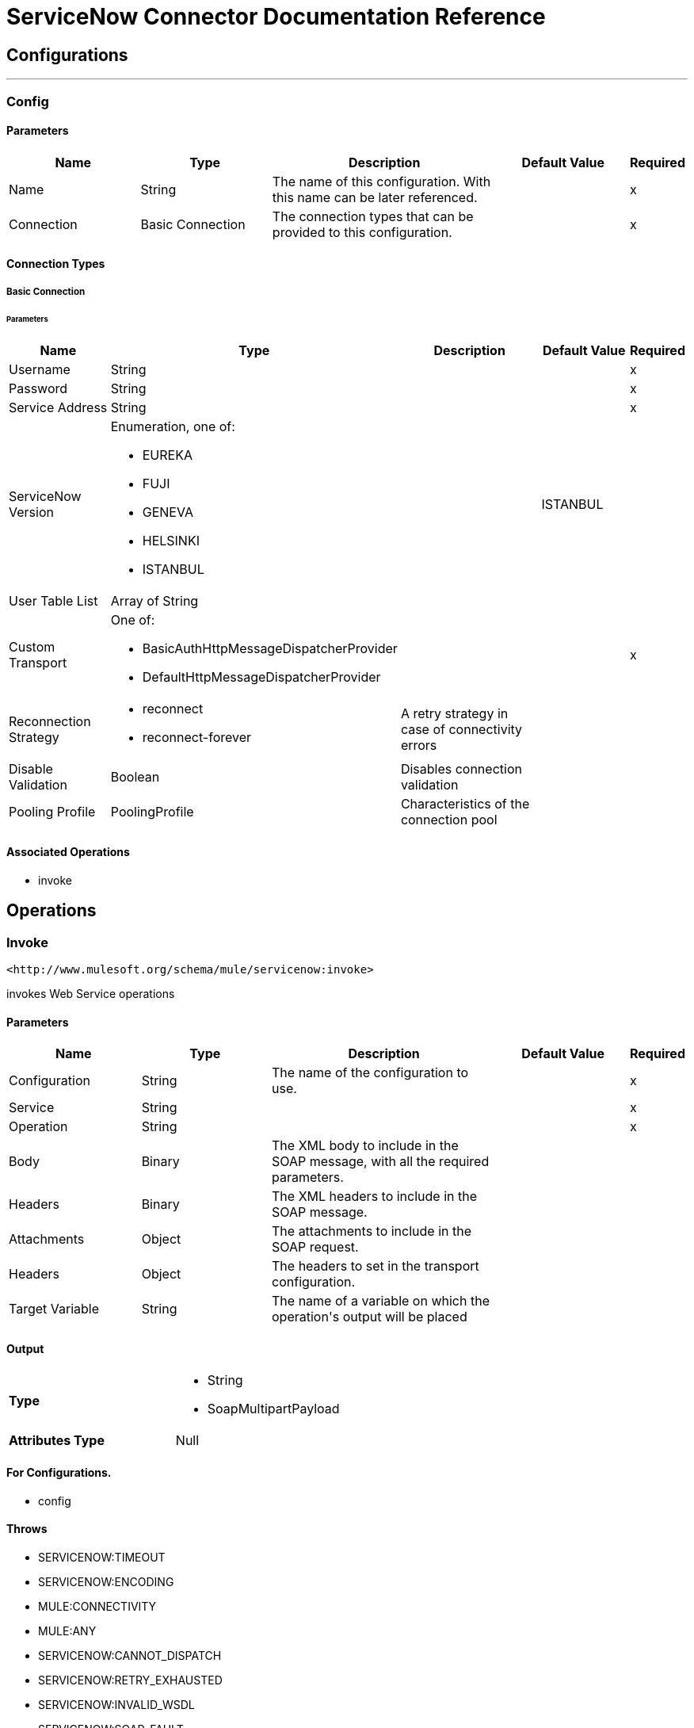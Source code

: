 = ServiceNow Connector Documentation Reference



== Configurations
---
[[config]]
=== Config


==== Parameters
[cols=".^20%,.^20%,.^35%,.^20%,^.^5%", options="header"]
|======================
| Name | Type | Description | Default Value | Required
|Name | String | The name of this configuration. With this name can be later referenced. | | x{nbsp}
| Connection a| Basic Connection
 | The connection types that can be provided to this configuration. | | x{nbsp}
|======================

==== Connection Types
[[config_basic-connection]]
===== Basic Connection


====== Parameters
[cols=".^20%,.^20%,.^35%,.^20%,^.^5%", options="header"]
|======================
| Name | Type | Description | Default Value | Required
| Username a| String |  |  | x{nbsp}
| Password a| String |  |  | x{nbsp}
| Service Address a| String |  |  | x{nbsp}
| ServiceNow Version a| Enumeration, one of:

** EUREKA
** FUJI
** GENEVA
** HELSINKI
** ISTANBUL |  |  +++ISTANBUL+++ | {nbsp}
| User Table List a| Array of String |  |  | {nbsp}
| Custom Transport a| One of:

* BasicAuthHttpMessageDispatcherProvider
* DefaultHttpMessageDispatcherProvider |  |  | x{nbsp}
| Reconnection Strategy a| * reconnect
* reconnect-forever |  +++A retry strategy in case of connectivity errors+++ |  | {nbsp}
| Disable Validation a| Boolean |  +++Disables connection validation+++ |  | {nbsp}
| Pooling Profile a| PoolingProfile |  +++Characteristics of the connection pool+++ |  | {nbsp}
|======================

==== Associated Operations
* invoke {nbsp}



== Operations

[[invoke]]
=== Invoke
`+<http://www.mulesoft.org/schema/mule/servicenow:invoke>+`

+++
invokes Web Service operations
+++

==== Parameters
[cols=".^20%,.^20%,.^35%,.^20%,^.^5%", options="header"]
|======================
| Name | Type | Description | Default Value | Required
| Configuration | String | The name of the configuration to use. | | x{nbsp}
| Service a| String |  |  | x{nbsp}
| Operation a| String |  |  | x{nbsp}
| Body a| Binary |  +++The XML body to include in the SOAP message, with all the required parameters.+++ |  | {nbsp}
| Headers a| Binary |  +++The XML headers to include in the SOAP message.+++ |  | {nbsp}
| Attachments a| Object |  +++The attachments to include in the SOAP request.+++ |  | {nbsp}
| Headers a| Object |  +++The headers to set in the transport configuration.+++ |  | {nbsp}
| Target Variable a| String |  +++The name of a variable on which the operation's output will be placed+++ |  | {nbsp}
|======================

==== Output
[cols=".^50%,.^50%"]
|======================
| *Type* a| * String
* SoapMultipartPayload
| *Attributes Type* a| Null
|======================

==== For Configurations.
* config {nbsp}

==== Throws
* SERVICENOW:TIMEOUT {nbsp}
* SERVICENOW:ENCODING {nbsp}
* MULE:CONNECTIVITY {nbsp}
* MULE:ANY {nbsp}
* SERVICENOW:CANNOT_DISPATCH {nbsp}
* SERVICENOW:RETRY_EXHAUSTED {nbsp}
* SERVICENOW:INVALID_WSDL {nbsp}
* SERVICENOW:SOAP_FAULT {nbsp}
* SERVICENOW:ANY {nbsp}
* SERVICENOW:BAD_RESPONSE {nbsp}
* MULE:RETRY_EXHAUSTED {nbsp}
* SERVICENOW:CONNECTIVITY {nbsp}
* SERVICENOW:BAD_REQUEST {nbsp}



== Types
[[reconnect]]
=== Reconnect

[cols=".^30%,.^40%,.^30%", options="header"]
|======================
| Field | Type | Default Value
| Frequency a| Number | 
| Count a| Number | 
| Blocking a| Boolean | 
|======================
    
[[reconnect-forever]]
=== Reconnect Forever

[cols=".^30%,.^40%,.^30%", options="header"]
|======================
| Field | Type | Default Value
| Frequency a| Number | 
|======================
    
[[PoolingProfile]]
=== Pooling Profile

[cols=".^30%,.^40%,.^30%", options="header"]
|======================
| Field | Type | Default Value
| Max Active a| Number | 
| Max Idle a| Number | 
| Max Wait a| Number | 
| Min Eviction Millis a| Number | 
| Eviction Check Interval Millis a| Number | 
| Exhausted Action a| Enumeration, one of:

** WHEN_EXHAUSTED_GROW
** WHEN_EXHAUSTED_WAIT
** WHEN_EXHAUSTED_FAIL | 
| Initialisation Policy a| Enumeration, one of:

** INITIALISE_NONE
** INITIALISE_ONE
** INITIALISE_ALL | 
| Disabled a| Boolean | 
|======================
    
[[SoapMultipartPayload]]
=== Soap Multipart Payload

[cols=".^30%,.^40%,.^30%", options="header"]
|======================
| Field | Type | Default Value
| Attachments a| Object | 
| Body a| Binary | 
| Named Parts a| Object | 
| Part Names a| Array of String | 
| Parts a| Array of Message | 
|======================
    
[[BasicAuthHttpMessageDispatcherProvider]]
=== Basic Auth Http Message Dispatcher Provider

[cols=".^30%,.^40%,.^30%", options="header"]
|======================
| Field | Type | Default Value
| Username a| String | 
| Password a| String | 
|======================
    
[[DefaultHttpMessageDispatcherProvider]]
=== Default Http Message Dispatcher Provider

[cols=".^30%,.^40%,.^30%", options="header"]
|======================
| Field | Type | Default Value
| Requester Config a| String | 
|======================
    


